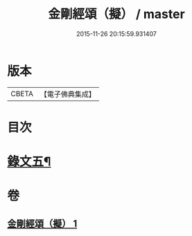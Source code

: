 #+TITLE: 金剛經頌（擬） / master
#+DATE: 2015-11-26 20:15:59.931407
* 版本
 |     CBETA|【電子佛典集成】|

* 目次
* [[file:KR6v0097_001.txt::001-0092a4][錄文五¶]]
* 卷
** [[file:KR6v0097_001.txt][金剛經頌（擬） 1]]
